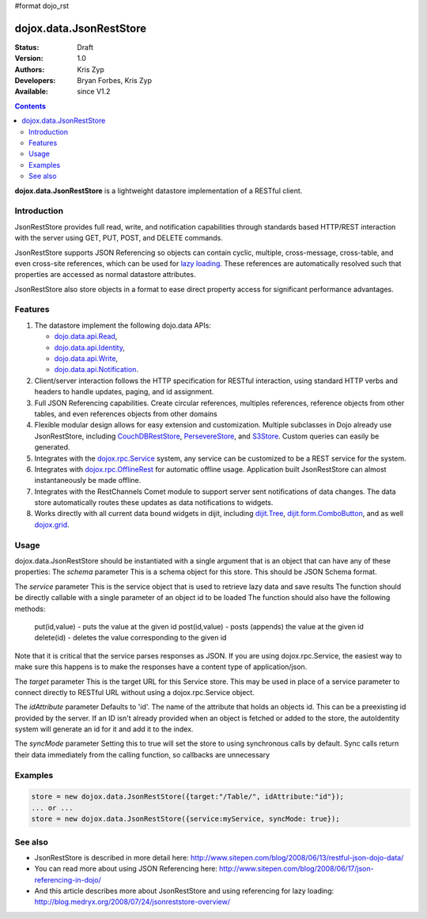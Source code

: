 #format dojo_rst

dojox.data.JsonRestStore
========================

:Status: Draft
:Version: 1.0
:Authors: Kris Zyp
:Developers: Bryan Forbes, Kris Zyp
:Available: since V1.2

.. contents::
    :depth: 3

**dojox.data.JsonRestStore** is a lightweight datastore implementation of a RESTful client.


============
Introduction
============

JsonRestStore provides full read, write, and notification capabilities through standards based HTTP/REST interaction with the server using GET, PUT, POST, and DELETE commands. 

JsonRestStore supports JSON Referencing so objects can contain cyclic, multiple, cross-message, cross-table, and even cross-site references, which can be used for `lazy loading <quickstart/data/usingdatastores/lazyloading>`_. These references are automatically resolved such that properties are accessed as normal datastore attributes. 

JsonRestStore also store objects in a format to ease direct property access for significant performance advantages. 


========
Features
========

1. The datastore implement the following dojo.data APIs:  

   - `dojo.data.api.Read <dojo/data/api/Read>`_, 
   - `dojo.data.api.Identity <dojo/data/api/Identity>`_, 
   - `dojo.data.api.Write <dojo/data/api/Write>`_, 
   - `dojo.data.api.Notification <dojo/data/api/Notification>`_.

2. Client/server interaction follows the HTTP specification for RESTful interaction, using standard HTTP verbs and headers to handle updates, paging, and id assignment.

3. Full JSON Referencing capabilities. Create circular references, multiples references, reference objects from other tables, and even references objects from other domains

4. Flexible modular design allows for easy extension and customization. Multiple subclasses in Dojo already use JsonRestStore, including `CouchDBRestStore <dojox/data/CouchDBRestStore>`_, `PersevereStore <dojox/data/PersevereStore>`_, and `S3Store <dojox/data/S3Store>`_. Custom queries can easily be generated.

5. Integrates with the `dojox.rpc.Service <dojox/rpc/Service>`_ system, any service can be customized to be a REST service for the system.

6. Integrates with `dojox.rpc.OfflineRest <dojox/rpc/OfflineRest>`_ for automatic offline usage. Application built JsonRestStore can almost instantaneously be made offline.

7. Integrates with the RestChannels Comet module to support server sent notifications of data changes. The data store automatically routes these updates as data notifications to widgets.

8. Works directly with all current data bound widgets in dijit, including `dijit.Tree <dijit/Tree>`_, `dijit.form.ComboButton <dijit/form/ComboButton>`_, and as well `dojox.grid <dojox/grid>`_.

=====
Usage
=====

dojox.data.JsonRestStore should be instantiated with a single argument that is an object that can have any of these properties:
The *schema* parameter
This is a schema object for this store. This should be JSON Schema format.

The *service* parameter
This is the service object that is used to retrieve lazy data and save results
The function should be directly callable with a single parameter of an object id to be loaded
The function should also have the following methods:
	put(id,value) - puts the value at the given id
	post(id,value) - posts (appends) the value at the given id
	delete(id) - deletes the value corresponding to the given id
Note that it is critical that the service parses responses as JSON.
If you are using dojox.rpc.Service, the easiest way to make sure this 
happens is to make the responses have a content type of 
application/json.

The *target* parameter
This is the target URL for this Service store. This may be used in place
of a service parameter to connect directly to RESTful URL without
using a dojox.rpc.Service object.

The *idAttribute* parameter
Defaults to 'id'. The name of the attribute that holds an objects id.
This can be a preexisting id provided by the server.
If an ID isn't already provided when an object
is fetched or added to the store, the autoIdentity system
will generate an id for it and add it to the index.

The *syncMode* parameter
Setting this to true will set the store to using synchronous calls by default.
Sync calls return their data immediately from the calling function, so
callbacks are unnecessary

========
Examples
========


.. code-block :: javascript

 store = new dojox.data.JsonRestStore({target:"/Table/", idAttribute:"id"});
 ... or ...
 store = new dojox.data.JsonRestStore({service:myService, syncMode: true});


========
See also
========

* JsonRestStore is described in more detail here: http://www.sitepen.com/blog/2008/06/13/restful-json-dojo-data/

* You can read more about using JSON Referencing here: http://www.sitepen.com/blog/2008/06/17/json-referencing-in-dojo/

* And this article describes more about JsonRestStore and using referencing for lazy loading: http://blog.medryx.org/2008/07/24/jsonreststore-overview/
